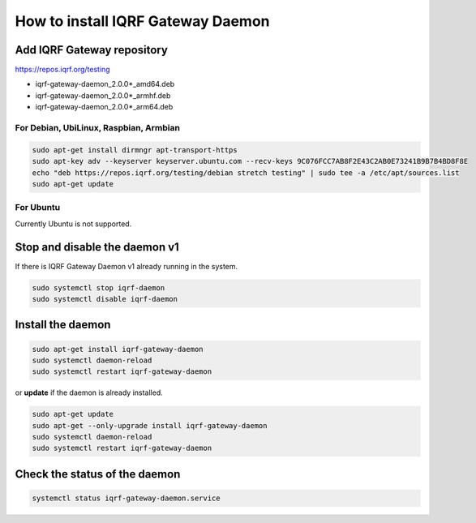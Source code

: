 **********************************
How to install IQRF Gateway Daemon
**********************************

Add IQRF Gateway repository
###########################

`https://repos.iqrf.org/testing`_

-   iqrf-gateway-daemon_2.0.0*_amd64.deb
-   iqrf-gateway-daemon_2.0.0*_armhf.deb
-   iqrf-gateway-daemon_2.0.0*_arm64.deb

For Debian, UbiLinux, Raspbian, Armbian
---------------------------------------
.. code-block:: bash

	sudo apt-get install dirmngr apt-transport-https
	sudo apt-key adv --keyserver keyserver.ubuntu.com --recv-keys 9C076FCC7AB8F2E43C2AB0E73241B9B7B4BD8F8E
	echo "deb https://repos.iqrf.org/testing/debian stretch testing" | sudo tee -a /etc/apt/sources.list
	sudo apt-get update

For Ubuntu
----------
Currently Ubuntu is not supported.

Stop and disable the daemon v1
##############################

If there is IQRF Gateway Daemon v1 already running in the system.

.. code-block:: bash

	sudo systemctl stop iqrf-daemon
	sudo systemctl disable iqrf-daemon

Install the daemon
##################
.. code-block:: bash

	sudo apt-get install iqrf-gateway-daemon
	sudo systemctl daemon-reload
	sudo systemctl restart iqrf-gateway-daemon

or **update** if the daemon is already installed.

.. code-block:: bash

	sudo apt-get update
	sudo apt-get --only-upgrade install iqrf-gateway-daemon
	sudo systemctl daemon-reload
	sudo systemctl restart iqrf-gateway-daemon

Check the status of the daemon
##############################
.. code-block:: bash
	
	systemctl status iqrf-gateway-daemon.service

.. _`https://repos.iqrf.org/testing`: https://repos.iqrf.org/testing
